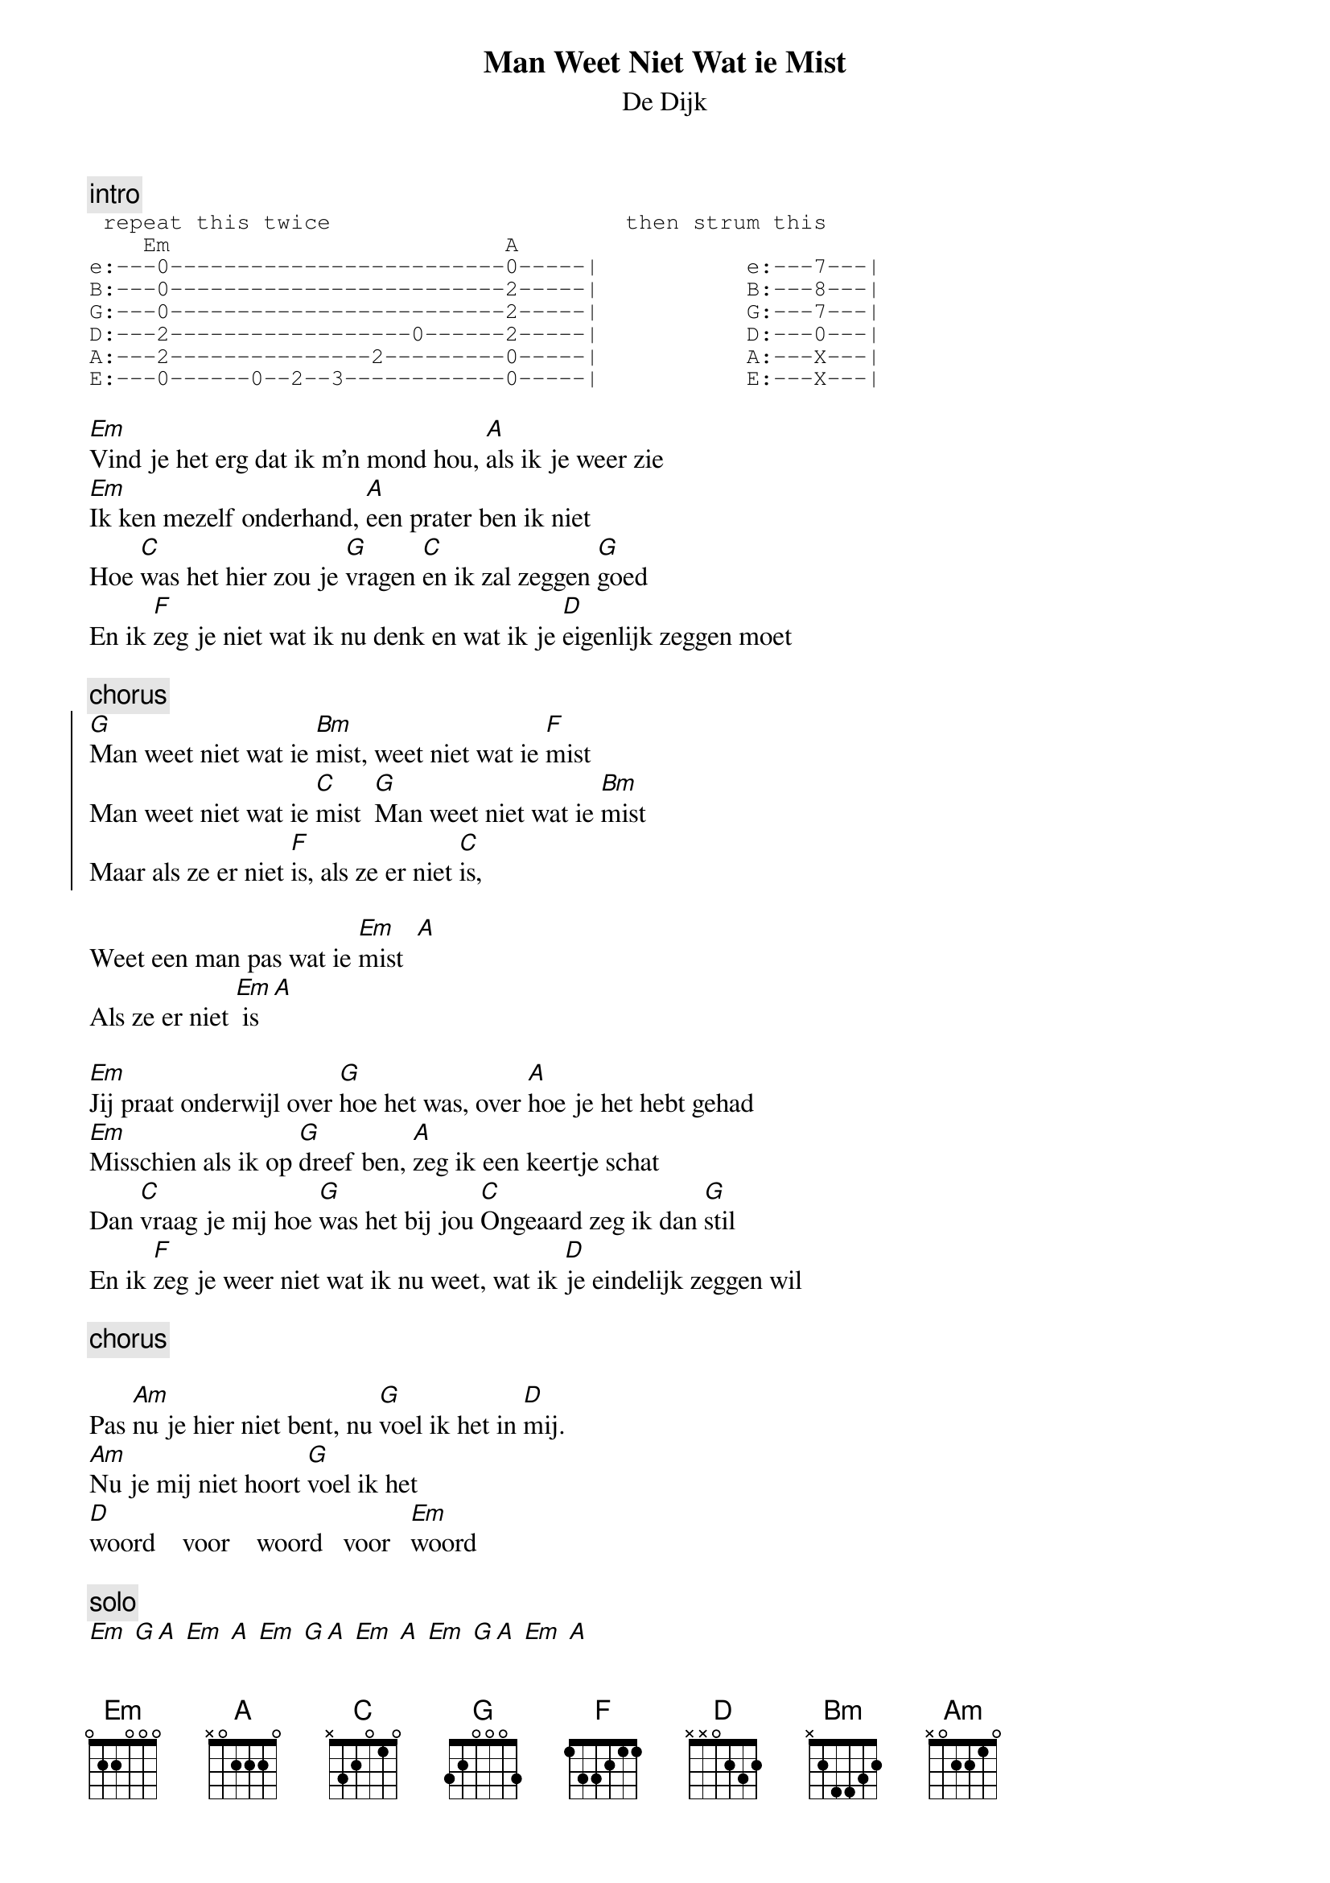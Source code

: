 {t:Man Weet Niet Wat ie Mist}
{st:De Dijk}

{c:intro}
{sot}
 repeat this twice                      then strum this
    Em                         A
e:---0-------------------------0-----|           e:---7---|
B:---0-------------------------2-----|           B:---8---|
G:---0-------------------------2-----|           G:---7---|
D:---2------------------0------2-----|           D:---0---|
A:---2---------------2---------0-----|           A:---X---|
E:---0------0--2--3------------0-----|           E:---X---|
{eot}

[Em]Vind je het erg dat ik m'n mond hou, [A]als ik je weer zie
[Em]Ik ken mezelf onderhand, [A]een prater ben ik niet
Hoe [C]was het hier zou je [G]vragen [C]en ik zal zeggen [G]goed
En ik [F]zeg je niet wat ik nu denk en wat ik je [D]eigenlijk zeggen moet

{c:chorus}
{soc}
[G]Man weet niet wat ie [Bm]mist, weet niet wat ie [F]mist
Man weet niet wat ie [C]mist  [G]Man weet niet wat ie [Bm]mist
Maar als ze er niet [F]is, als ze er niet [C]is, 
{eoc}

Weet een man pas wat ie [Em]mist  [A]   
Als ze er niet [Em] is [A]

[Em]Jij praat onderwijl over [G]hoe het was, over [A]hoe je het hebt gehad
[Em]Misschien als ik op [G]dreef ben, [A]zeg ik een keertje schat
Dan [C]vraag je mij hoe [G]was het bij jou [C]Ongeaard zeg ik dan [G]stil
En ik [F]zeg je weer niet wat ik nu weet, wat ik [D]je eindelijk zeggen wil

{c:chorus}

Pas [Am]nu je hier niet bent, nu [G]voel ik het in [D]mij. 
[Am]Nu je mij niet hoort [G]voel ik het 
[D]woord    voor    woord   voor   [Em]woord

{c:solo}
[Em] [G][A] [Em] [A] [Em] [G][A] [Em] [A] [Em] [G][A] [Em] [A] 
[C] [G] [C] [G] [F] [C] [D]

{c:chorus}

Weet een man pas wat ie [Em]mist

{c:(strum last Em from low to high (e to E))}
